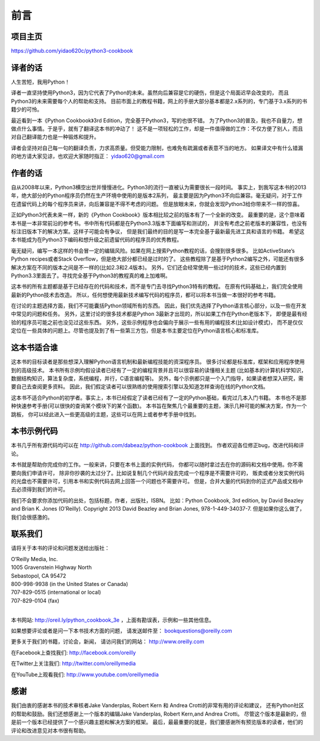 ==================================
前言
==================================

----------------------------------
项目主页
----------------------------------
https://github.com/yidao620c/python3-cookbook

----------------------------------
译者的话
----------------------------------
人生苦短，我用Python！

译者一直坚持使用Python3，因为它代表了Python的未来。虽然向后兼容是它的硬伤，但是这个局面迟早会改变的，
而且Python3的未来需要每个人的帮助和支持。
目前市面上的教程书籍，网上的手册大部分基本都是2.x系列的，专门基于3.x系列的书籍少的可怜。

最近看到一本《Python Cookbook》3rd Edition，完全基于Python3，写的也很不错。
为了Python3的普及，我也不自量力，想做点什么事情。于是乎，就有了翻译这本书的冲动了！
这不是一项轻松的工作，却是一件值得做的工作：不仅方便了别人，而且对自己翻译能力也是一种锻炼和提升。

译者会坚持对自己每一句的翻译负责，力求高质量。但受能力限制，也难免有疏漏或者表意不当的地方。
如果译文中有什么错漏的地方请大家见谅，也欢迎大家随时指正： yidao620@gmail.com

----------------------------------
作者的话
----------------------------------
自从2008年以来，Python3横空出世并慢慢进化。Python3的流行一直被认为需要很长一段时间。
事实上，到我写这本书的2013年，绝大部分的Python程序员仍然在生产环境中使用的是版本2系列，
最主要是因为Python3不向后兼容。毫无疑问，对于工作在遗留代码上的每个程序员来讲，向后兼容是不得不考虑的问题。
但是放眼未来，你就会发现Python3给你带来不一样的惊喜。

正如Python3代表未来一样，新的《Python Cookbook》版本相比较之前的版本有了一个全新的改变。
最重要的是，这个意味着本书是一本非常前沿的参考书。书中所有代码都是在Python3.3版本下面编写和测试的，
并没有考虑之前老版本的兼容性，也没有标注旧版本下的解决方案。这样子可能会有争议，
但是我们最终的目的是写一本完全基于最新最先进工具和语言的书籍。
希望这本书能成为在Python3下编码和想升级之前遗留代码的程序员的优秀教程。

毫无疑问，编写一本这样的书会冒一定的编辑风险。如果在网上搜索Python教程的话，会搜到很多很多。
比如ActiveState’s Python recipes或者Stack Overflow，但是绝大部分都已经是过时的了。
这些教程除了是基于Python2编写之外，可能还有很多解决方案在不同的版本之间是不一样的(比如2.3和2.4版本)。
另外，它们还会经常使用一些过时的技术，这些已经内置到Python3.3里面去了。寻找完全基于Python3的教程真的难上加难啊。

这本书的所有主题都是基于已经存在的代码和技术，而不是专门去寻找Python3特有的教程。
在原有代码基础上，我们完全使用最新的Python技术去改造。
所以，任何想使用最新技术编写代码的程序员，都可以将本书当做一本很好的参考书籍。

在讨论的主题选择方面，我们不可能囊括Python领域所有的东西。
因此，我们优先选择了Python语言核心部分，以及一些在开发中常见的问题和任务。
另外，这里讨论的很多技术都是Python 3最新才出现的，所以如果工作在Python老版本下，
即便是最有经验的程序员可能之前也没见过这些东西。
另外，这些示例程序也会偏向于展示一些有用的编程技术(比如设计模式)，
而不是仅仅定位在一些具体的问题上。尽管也提及到了有一些第三方包，但是本书主要定位在Python语言核心和标准库。

----------------------------------
这本书适合谁
----------------------------------
这本书的目标读者是那些想深入理解Python语言机制和最新编程技能的资深程序员。
很多讨论都是标准库，框架和应用程序使用到的高级技术。
本书所有示例均假设读者已经有了一定的编程背景并且可以很容易的读懂相关主题
(比如基本的计算机科学知识，数据结构知识，算法复杂度，系统编程，并行，C语言编程等)。
另外，每个示例都只是一个入门指导，如果读者想深入研究，需要自己去查阅更多资料。
因此，我们假定读者可以很熟练的使用搜索引擎以及知道怎样查询在线的Python文档。

这本书不适合Python的初学者。事实上，本书已经假定了读者已经有了一定的Python基础，看完过几本入门书籍。
本书也不是那种快速参考手册(可以很快的查询某个模块下的某个函数)。
本书旨在聚焦几个最重要的主题，演示几种可能的解决方案，作为一个跳板，
你可以经此进入一些更高级的主题，这些可以在网上或者参考手册中找到。

----------------------------------
本书示例代码
----------------------------------
本书几乎所有源代码均可以在 http://github.com/dabeaz/python-cookbook 上面找到。
作者欢迎各位修正bug，改进代码和评论。

本书就是帮助你完成你的工作。一般来讲，只要在本书上面的实例代码，
你都可以随时拿过去在你的源码和文档中使用。你不需要向我们申请许可，
除非你抄袭的太过分了。比如说复制几个代码片段去完成一个程序是不需要许可的，
贩卖或者分发实例代码的光盘也不需要许可，引用本书和实例代码去网上回答一个问题也不需要许可。
但是，合并大量的代码到你的正式产品或文档中去必须得到我们的许可。

我们不会要求你添加代码的出处，包括标题，作者，出版社，ISBN。
比如：Python Cookbook, 3rd edition, by David Beazley and Brian K. Jones (O’Reilly).
Copyright 2013 David Beazley and Brian Jones, 978-1-449-34037-7.
但是如果你这么做了，我们会很感激的。

----------------------------------
联系我们
----------------------------------
请将关于本书的评论和问题发送给出版社：

| O’Reilly Media, Inc.
| 1005 Gravenstein Highway North
| Sebastopol, CA 95472
| 800-998-9938 (in the United States or Canada)
| 707-829-0515 (international or local)
| 707-829-0104 (fax)

|

本书网站: http://oreil.ly/python_cookbook_3e ，上面有勘误表，示例和一些其他信息。

如果想要评论或者是问一下本书技术方面的问题， 请发送邮件至： bookquestions@oreilly.com

更多关于我们的书籍，讨论会，新闻， 请访问我们的网站： http://www.oreilly.com

在Facebook上查找我们: http://facebook.com/oreilly

在Twitter上关注我们: http://twitter.com/oreillymedia

在YouTube上观看我们: http://www.youtube.com/oreillymedia

----------------------------------
感谢
----------------------------------
我们由衷的感谢本书的技术审核者Jake Vanderplas, Robert Kern 和 Andrea Crotti的非常有用的评论和建议，
还有Python社区的帮助和鼓励。我们还想感谢上一个版本的编辑Jake Vanderplas, Robert Kern,and Andrea Crotti。
尽管这个版本是最新的，但是前一个版本已经提供了一个感兴趣主题和解决方案的框架。
最后，最最重要的就是，我们要感谢所有预览版本的读者，他们的评论和改进意见对本书很有帮助。

